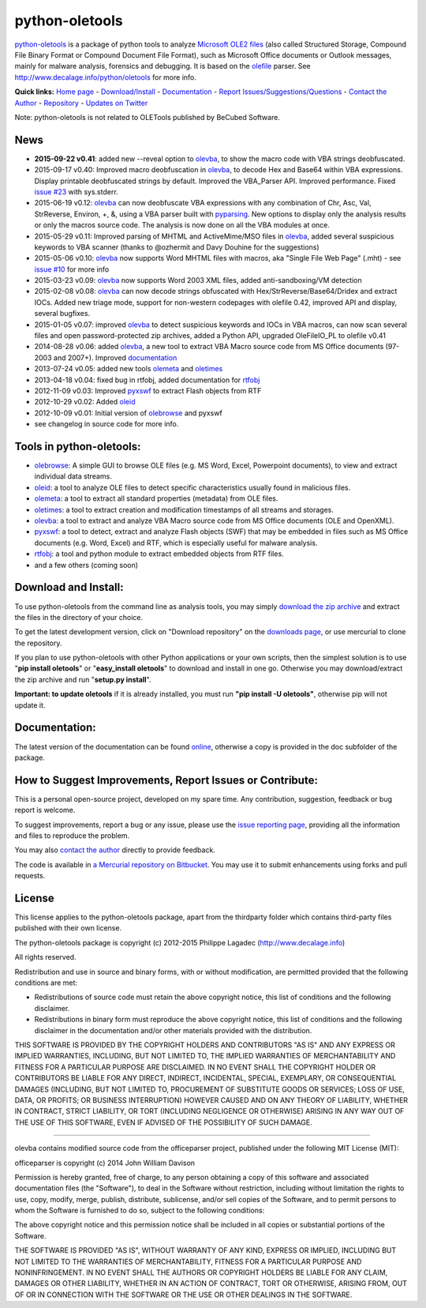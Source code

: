 python-oletools
===============

`python-oletools <http://www.decalage.info/python/oletools>`__ is a
package of python tools to analyze `Microsoft OLE2
files <http://en.wikipedia.org/wiki/Compound_File_Binary_Format>`__
(also called Structured Storage, Compound File Binary Format or Compound
Document File Format), such as Microsoft Office documents or Outlook
messages, mainly for malware analysis, forensics and debugging. It is
based on the `olefile <http://www.decalage.info/olefile>`__ parser. See
http://www.decalage.info/python/oletools for more info.

**Quick links:** `Home
page <http://www.decalage.info/python/oletools>`__ -
`Download/Install <https://bitbucket.org/decalage/oletools/wiki/Install>`__
- `Documentation <https://bitbucket.org/decalage/oletools/wiki>`__ -
`Report
Issues/Suggestions/Questions <https://bitbucket.org/decalage/oletools/issues?status=new&status=open>`__
- `Contact the Author <http://decalage.info/contact>`__ -
`Repository <https://bitbucket.org/decalage/oletools>`__ - `Updates on
Twitter <https://twitter.com/decalage2>`__

Note: python-oletools is not related to OLETools published by BeCubed
Software.

News
----

-  **2015-09-22 v0.41**: added new --reveal option to
   `olevba <https://bitbucket.org/decalage/oletools/wiki/olevba>`__, to
   show the macro code with VBA strings deobfuscated.
-  2015-09-17 v0.40: Improved macro deobfuscation in
   `olevba <https://bitbucket.org/decalage/oletools/wiki/olevba>`__, to
   decode Hex and Base64 within VBA expressions. Display printable
   deobfuscated strings by default. Improved the VBA\_Parser API.
   Improved performance. Fixed `issue
   #23 <https://bitbucket.org/decalage/oletools/issue/23>`__ with
   sys.stderr.
-  2015-06-19 v0.12:
   `olevba <https://bitbucket.org/decalage/oletools/wiki/olevba>`__ can
   now deobfuscate VBA expressions with any combination of Chr, Asc,
   Val, StrReverse, Environ, +, &, using a VBA parser built with
   `pyparsing <http://pyparsing.wikispaces.com>`__. New options to
   display only the analysis results or only the macros source code. The
   analysis is now done on all the VBA modules at once.
-  2015-05-29 v0.11: Improved parsing of MHTML and ActiveMime/MSO files
   in `olevba <https://bitbucket.org/decalage/oletools/wiki/olevba>`__,
   added several suspicious keywords to VBA scanner (thanks to @ozhermit
   and Davy Douhine for the suggestions)
-  2015-05-06 v0.10:
   `olevba <https://bitbucket.org/decalage/oletools/wiki/olevba>`__ now
   supports Word MHTML files with macros, aka "Single File Web Page"
   (.mht) - see `issue
   #10 <https://bitbucket.org/decalage/oletools/issue/10>`__ for more
   info
-  2015-03-23 v0.09:
   `olevba <https://bitbucket.org/decalage/oletools/wiki/olevba>`__ now
   supports Word 2003 XML files, added anti-sandboxing/VM detection
-  2015-02-08 v0.08:
   `olevba <https://bitbucket.org/decalage/oletools/wiki/olevba>`__ can
   now decode strings obfuscated with Hex/StrReverse/Base64/Dridex and
   extract IOCs. Added new triage mode, support for non-western
   codepages with olefile 0.42, improved API and display, several
   bugfixes.
-  2015-01-05 v0.07: improved
   `olevba <https://bitbucket.org/decalage/oletools/wiki/olevba>`__ to
   detect suspicious keywords and IOCs in VBA macros, can now scan
   several files and open password-protected zip archives, added a
   Python API, upgraded OleFileIO\_PL to olefile v0.41
-  2014-08-28 v0.06: added
   `olevba <https://bitbucket.org/decalage/oletools/wiki/olevba>`__, a
   new tool to extract VBA Macro source code from MS Office documents
   (97-2003 and 2007+). Improved
   `documentation <https://bitbucket.org/decalage/oletools/wiki>`__
-  2013-07-24 v0.05: added new tools
   `olemeta <https://bitbucket.org/decalage/oletools/wiki/olemeta>`__
   and
   `oletimes <https://bitbucket.org/decalage/oletools/wiki/oletimes>`__
-  2013-04-18 v0.04: fixed bug in rtfobj, added documentation for
   `rtfobj <https://bitbucket.org/decalage/oletools/wiki/rtfobj>`__
-  2012-11-09 v0.03: Improved
   `pyxswf <https://bitbucket.org/decalage/oletools/wiki/pyxswf>`__ to
   extract Flash objects from RTF
-  2012-10-29 v0.02: Added
   `oleid <https://bitbucket.org/decalage/oletools/wiki/oleid>`__
-  2012-10-09 v0.01: Initial version of
   `olebrowse <https://bitbucket.org/decalage/oletools/wiki/olebrowse>`__
   and pyxswf
-  see changelog in source code for more info.

Tools in python-oletools:
-------------------------

-  `olebrowse <https://bitbucket.org/decalage/oletools/wiki/olebrowse>`__:
   A simple GUI to browse OLE files (e.g. MS Word, Excel, Powerpoint
   documents), to view and extract individual data streams.
-  `oleid <https://bitbucket.org/decalage/oletools/wiki/oleid>`__: a
   tool to analyze OLE files to detect specific characteristics usually
   found in malicious files.
-  `olemeta <https://bitbucket.org/decalage/oletools/wiki/olemeta>`__: a
   tool to extract all standard properties (metadata) from OLE files.
-  `oletimes <https://bitbucket.org/decalage/oletools/wiki/oletimes>`__:
   a tool to extract creation and modification timestamps of all streams
   and storages.
-  `olevba <https://bitbucket.org/decalage/oletools/wiki/olevba>`__: a
   tool to extract and analyze VBA Macro source code from MS Office
   documents (OLE and OpenXML).
-  `pyxswf <https://bitbucket.org/decalage/oletools/wiki/pyxswf>`__: a
   tool to detect, extract and analyze Flash objects (SWF) that may be
   embedded in files such as MS Office documents (e.g. Word, Excel) and
   RTF, which is especially useful for malware analysis.
-  `rtfobj <https://bitbucket.org/decalage/oletools/wiki/rtfobj>`__: a
   tool and python module to extract embedded objects from RTF files.
-  and a few others (coming soon)

Download and Install:
---------------------

To use python-oletools from the command line as analysis tools, you may
simply `download the zip
archive <https://bitbucket.org/decalage/oletools/downloads>`__ and
extract the files in the directory of your choice.

To get the latest development version, click on "Download repository" on
the `downloads
page <https://bitbucket.org/decalage/oletools/downloads>`__, or use
mercurial to clone the repository.

If you plan to use python-oletools with other Python applications or
your own scripts, then the simplest solution is to use "**pip install
oletools**\ " or "**easy\_install oletools**\ " to download and install
in one go. Otherwise you may download/extract the zip archive and run
"**setup.py install**\ ".

**Important: to update oletools** if it is already installed, you must
run **"pip install -U oletools"**, otherwise pip will not update it.

Documentation:
--------------

The latest version of the documentation can be found
`online <https://bitbucket.org/decalage/oletools/wiki>`__, otherwise a
copy is provided in the doc subfolder of the package.

How to Suggest Improvements, Report Issues or Contribute:
---------------------------------------------------------

This is a personal open-source project, developed on my spare time. Any
contribution, suggestion, feedback or bug report is welcome.

To suggest improvements, report a bug or any issue, please use the
`issue reporting
page <https://bitbucket.org/decalage/olefileio_pl/issues?status=new&status=open>`__,
providing all the information and files to reproduce the problem.

You may also `contact the author <http://decalage.info/contact>`__
directly to provide feedback.

The code is available in `a Mercurial repository on
Bitbucket <https://bitbucket.org/decalage/oletools>`__. You may use it
to submit enhancements using forks and pull requests.

License
-------

This license applies to the python-oletools package, apart from the
thirdparty folder which contains third-party files published with their
own license.

The python-oletools package is copyright (c) 2012-2015 Philippe Lagadec
(http://www.decalage.info)

All rights reserved.

Redistribution and use in source and binary forms, with or without
modification, are permitted provided that the following conditions are
met:

-  Redistributions of source code must retain the above copyright
   notice, this list of conditions and the following disclaimer.
-  Redistributions in binary form must reproduce the above copyright
   notice, this list of conditions and the following disclaimer in the
   documentation and/or other materials provided with the distribution.

THIS SOFTWARE IS PROVIDED BY THE COPYRIGHT HOLDERS AND CONTRIBUTORS "AS
IS" AND ANY EXPRESS OR IMPLIED WARRANTIES, INCLUDING, BUT NOT LIMITED
TO, THE IMPLIED WARRANTIES OF MERCHANTABILITY AND FITNESS FOR A
PARTICULAR PURPOSE ARE DISCLAIMED. IN NO EVENT SHALL THE COPYRIGHT
HOLDER OR CONTRIBUTORS BE LIABLE FOR ANY DIRECT, INDIRECT, INCIDENTAL,
SPECIAL, EXEMPLARY, OR CONSEQUENTIAL DAMAGES (INCLUDING, BUT NOT LIMITED
TO, PROCUREMENT OF SUBSTITUTE GOODS OR SERVICES; LOSS OF USE, DATA, OR
PROFITS; OR BUSINESS INTERRUPTION) HOWEVER CAUSED AND ON ANY THEORY OF
LIABILITY, WHETHER IN CONTRACT, STRICT LIABILITY, OR TORT (INCLUDING
NEGLIGENCE OR OTHERWISE) ARISING IN ANY WAY OUT OF THE USE OF THIS
SOFTWARE, EVEN IF ADVISED OF THE POSSIBILITY OF SUCH DAMAGE.

--------------

olevba contains modified source code from the officeparser project,
published under the following MIT License (MIT):

officeparser is copyright (c) 2014 John William Davison

Permission is hereby granted, free of charge, to any person obtaining a
copy of this software and associated documentation files (the
"Software"), to deal in the Software without restriction, including
without limitation the rights to use, copy, modify, merge, publish,
distribute, sublicense, and/or sell copies of the Software, and to
permit persons to whom the Software is furnished to do so, subject to
the following conditions:

The above copyright notice and this permission notice shall be included
in all copies or substantial portions of the Software.

THE SOFTWARE IS PROVIDED "AS IS", WITHOUT WARRANTY OF ANY KIND, EXPRESS
OR IMPLIED, INCLUDING BUT NOT LIMITED TO THE WARRANTIES OF
MERCHANTABILITY, FITNESS FOR A PARTICULAR PURPOSE AND NONINFRINGEMENT.
IN NO EVENT SHALL THE AUTHORS OR COPYRIGHT HOLDERS BE LIABLE FOR ANY
CLAIM, DAMAGES OR OTHER LIABILITY, WHETHER IN AN ACTION OF CONTRACT,
TORT OR OTHERWISE, ARISING FROM, OUT OF OR IN CONNECTION WITH THE
SOFTWARE OR THE USE OR OTHER DEALINGS IN THE SOFTWARE.
